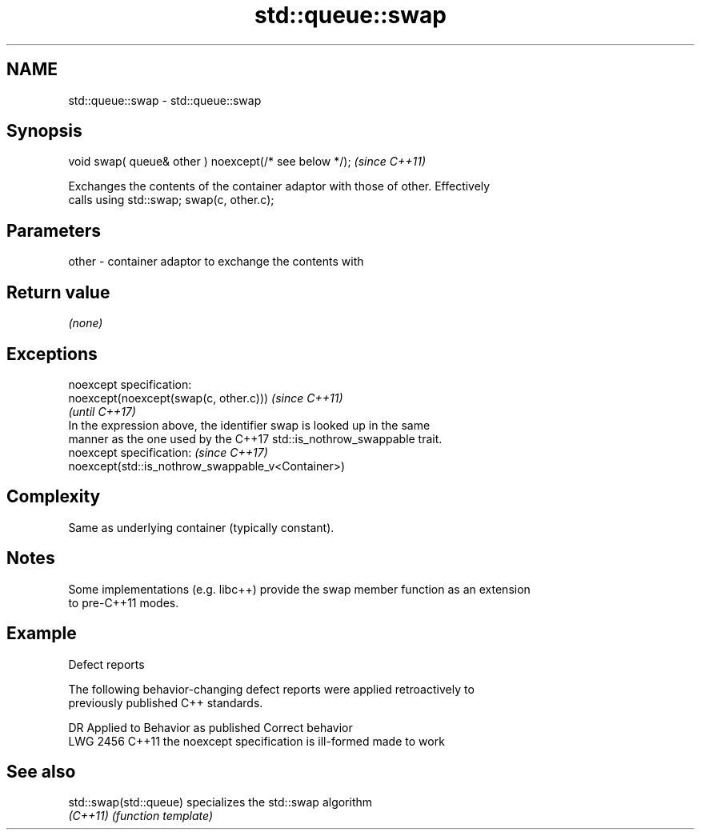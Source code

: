 .TH std::queue::swap 3 "2022.03.29" "http://cppreference.com" "C++ Standard Libary"
.SH NAME
std::queue::swap \- std::queue::swap

.SH Synopsis
   void swap( queue& other ) noexcept(/* see below */);  \fI(since C++11)\fP

   Exchanges the contents of the container adaptor with those of other. Effectively
   calls using std::swap; swap(c, other.c);

.SH Parameters

   other - container adaptor to exchange the contents with

.SH Return value

   \fI(none)\fP

.SH Exceptions

   noexcept specification:
   noexcept(noexcept(swap(c, other.c)))                                   \fI(since C++11)\fP
                                                                          \fI(until C++17)\fP
   In the expression above, the identifier swap is looked up in the same
   manner as the one used by the C++17 std::is_nothrow_swappable trait.
   noexcept specification:                                                \fI(since C++17)\fP
   noexcept(std::is_nothrow_swappable_v<Container>)

.SH Complexity

   Same as underlying container (typically constant).

.SH Notes

   Some implementations (e.g. libc++) provide the swap member function as an extension
   to pre-C++11 modes.

.SH Example

  Defect reports

   The following behavior-changing defect reports were applied retroactively to
   previously published C++ standards.

      DR    Applied to          Behavior as published           Correct behavior
   LWG 2456 C++11      the noexcept specification is ill-formed made to work

.SH See also

   std::swap(std::queue) specializes the std::swap algorithm
   \fI(C++11)\fP               \fI(function template)\fP
